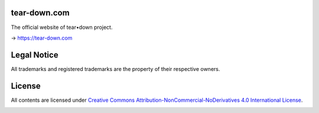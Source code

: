 tear-down.com
=============

The official website of tear•down project.

→ https://tear-down.com

Legal Notice
============

All trademarks and registered trademarks are the property of their respective owners.

License
=======

All contents are licensed under `Creative Commons Attribution-NonCommercial-NoDerivatives 4.0 International License <https://creativecommons.org/licenses/by-nc-nd/4.0/>`_.

|cc| |by| |nc| |nd|

.. |cc| image:: /img/cc.svg
   :width: 30px
   :alt: CC
.. |by| image:: /img/by.svg
   :width: 30px
   :alt: BY
.. |nc| image:: /img/nc.svg
   :width: 30px
   :alt: NC
.. |nd| image:: /img/nd.svg
   :width: 30px
   :alt: ND

